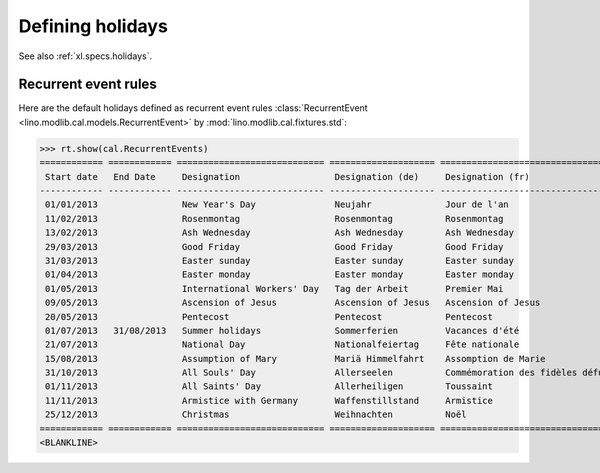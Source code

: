 .. _voga.specs.holidays:

=================
Defining holidays
=================

.. How to test just this document

   $ python setup.py test -s tests.DocsTests.test_holidays

See also :ref:`xl.specs.holidays`.

..  Some initialization:

    >>> from lino import startup
    >>> startup('lino_voga.projects.roger.settings.demo')
    >>> from lino.api.doctest import *
    >>> settings.SITE.verbose_client_info_message = True
    >>> from lino.api import rt, _
    >>> from atelier.utils import i2d
    >>> RecurrentEvent = cal.RecurrentEvent
    >>> Recurrencies = cal.Recurrencies


Recurrent event rules
=====================

Here are the default holidays defined as recurrent event rules
:class:`RecurrentEvent <lino.modlib.cal.models.RecurrentEvent>` by
:mod:`lino.modlib.cal.fixtures.std`:

>>> rt.show(cal.RecurrentEvents)
============ ============ ============================ ==================== =================================== ==================== =====================
 Start date   End Date     Designation                  Designation (de)     Designation (fr)                    Recurrency           Calendar Event Type
------------ ------------ ---------------------------- -------------------- ----------------------------------- -------------------- ---------------------
 01/01/2013                New Year's Day               Neujahr              Jour de l'an                        yearly               Holidays
 11/02/2013                Rosenmontag                  Rosenmontag          Rosenmontag                         Relative to Easter   Holidays
 13/02/2013                Ash Wednesday                Ash Wednesday        Ash Wednesday                       Relative to Easter   Holidays
 29/03/2013                Good Friday                  Good Friday          Good Friday                         Relative to Easter   Holidays
 31/03/2013                Easter sunday                Easter sunday        Easter sunday                       Relative to Easter   Holidays
 01/04/2013                Easter monday                Easter monday        Easter monday                       Relative to Easter   Holidays
 01/05/2013                International Workers' Day   Tag der Arbeit       Premier Mai                         yearly               Holidays
 09/05/2013                Ascension of Jesus           Ascension of Jesus   Ascension of Jesus                  Relative to Easter   Holidays
 20/05/2013                Pentecost                    Pentecost            Pentecost                           Relative to Easter   Holidays
 01/07/2013   31/08/2013   Summer holidays              Sommerferien         Vacances d'été                      yearly               Holidays
 21/07/2013                National Day                 Nationalfeiertag     Fête nationale                      yearly               Holidays
 15/08/2013                Assumption of Mary           Mariä Himmelfahrt    Assomption de Marie                 yearly               Holidays
 31/10/2013                All Souls' Day               Allerseelen          Commémoration des fidèles défunts   yearly               Holidays
 01/11/2013                All Saints' Day              Allerheiligen        Toussaint                           yearly               Holidays
 11/11/2013                Armistice with Germany       Waffenstillstand     Armistice                           yearly               Holidays
 25/12/2013                Christmas                    Weihnachten          Noël                                yearly               Holidays
============ ============ ============================ ==================== =================================== ==================== =====================
<BLANKLINE>
